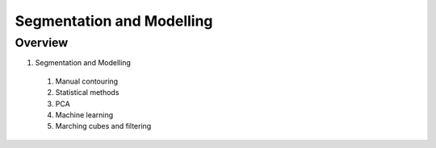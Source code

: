 Segmentation and Modelling
==========================

Overview
--------

1. Segmentation and Modelling
  #. Manual contouring
  #. Statistical methods
  #. PCA
  #. Machine learning
  #. Marching cubes and filtering